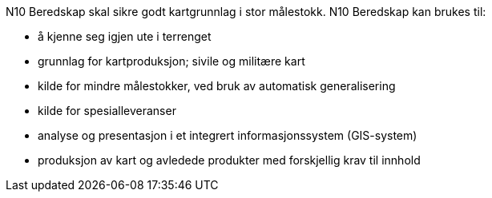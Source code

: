 
N10 Beredskap skal sikre godt kartgrunnlag i stor målestokk. N10 Beredskap kan brukes til: + 

 • å kjenne seg igjen ute i terrenget +
 • grunnlag for kartproduksjon; sivile og militære kart + 
 • kilde for mindre målestokker, ved bruk av automatisk generalisering + 
 • kilde for spesialleveranser + 
 • analyse og presentasjon i et integrert informasjonssystem (GIS-system) + 
 • produksjon av kart og avledede produkter med forskjellig krav til innhold + 

